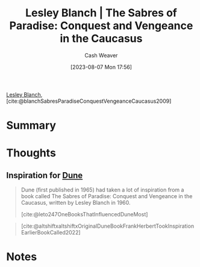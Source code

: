 :PROPERTIES:
:ROAM_REFS: [cite:@blanchSabresParadiseConquestVengeanceCaucasus2009]
:ID:       ecd34918-f550-4d05-ac80-93f1a6bbf9bc
:LAST_MODIFIED: [2023-09-05 Tue 20:17]
:END:
#+title: Lesley Blanch | The Sabres of Paradise: Conquest and Vengeance in the Caucasus
#+hugo_custom_front_matter: :slug "ecd34918-f550-4d05-ac80-93f1a6bbf9bc"
#+author: Cash Weaver
#+date: [2023-08-07 Mon 17:56]
#+filetags: :reference:

[[id:68196623-9e2f-4d1a-a43b-b3ddeff3a58d][Lesley Blanch]], [cite:@blanchSabresParadiseConquestVengeanceCaucasus2009]

* Summary
* Thoughts
** Inspiration for [[id:68077361-66a6-4abe-b00f-dfb3d83630f2][Dune]]
:PROPERTIES:
:ID:       57c20449-b327-4e27-879b-14575e6056fd
:END:

#+begin_quote
Dune (first published in 1965) had taken a lot of inspiration from a book called The Sabres of Paradise: Conquest and Vengeance in the Caucasus, written by Lesley Blanch in 1960.

[cite:@leto247OneBooksThatInfluencedDuneMost]
#+end_quote

#+begin_quote
#+DOWNLOADED: https://pbs.twimg.com/media/FRbBXQ0VsAAvLHR.jpg @ 2023-08-07 17:58:31
[[file:2023-08-07_17-58-31_FRbBXQ0VsAAvLHR.jpg]]

[cite:@altshiftxaltshiftxOriginalDuneBookFrankHerbertTookInspirationEarlierBookCalled2022]
#+end_quote

* Notes
* Flashcards :noexport:
#+print_bibliography: